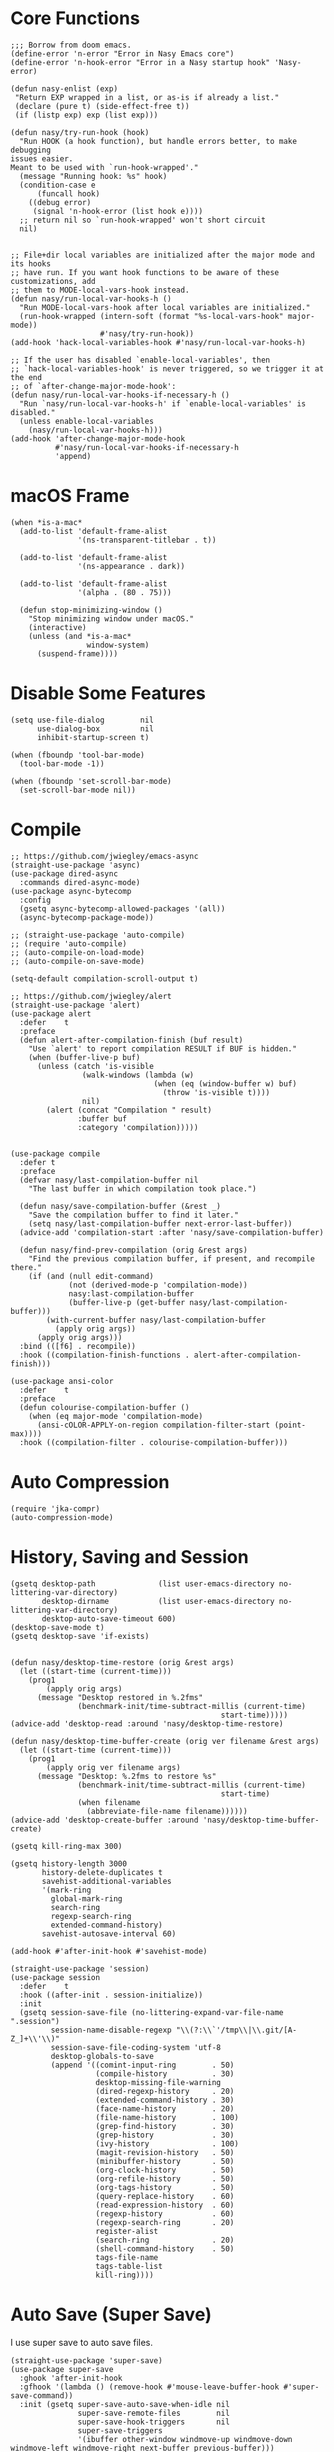 #+begin_src elisp :exports none
;;----------------------------------------------------------------------------
;; Core
#+end_src

* Core Functions

#+begin_src elisp
  ;;; Borrow from doom emacs.
  (define-error 'n-error "Error in Nasy Emacs core")
  (define-error 'n-hook-error "Error in a Nasy startup hook" 'Nasy-error)

  (defun nasy-enlist (exp)
   "Return EXP wrapped in a list, or as-is if already a list."
   (declare (pure t) (side-effect-free t))
   (if (listp exp) exp (list exp)))

  (defun nasy/try-run-hook (hook)
    "Run HOOK (a hook function), but handle errors better, to make debugging
  issues easier.
  Meant to be used with `run-hook-wrapped'."
    (message "Running hook: %s" hook)
    (condition-case e
        (funcall hook)
      ((debug error)
       (signal 'n-hook-error (list hook e))))
    ;; return nil so `run-hook-wrapped' won't short circuit
    nil)


  ;; File+dir local variables are initialized after the major mode and its hooks
  ;; have run. If you want hook functions to be aware of these customizations, add
  ;; them to MODE-local-vars-hook instead.
  (defun nasy/run-local-var-hooks-h ()
    "Run MODE-local-vars-hook after local variables are initialized."
    (run-hook-wrapped (intern-soft (format "%s-local-vars-hook" major-mode))
                      #'nasy/try-run-hook))
  (add-hook 'hack-local-variables-hook #'nasy/run-local-var-hooks-h)

  ;; If the user has disabled `enable-local-variables', then
  ;; `hack-local-variables-hook' is never triggered, so we trigger it at the end
  ;; of `after-change-major-mode-hook':
  (defun nasy/run-local-var-hooks-if-necessary-h ()
    "Run `nasy/run-local-var-hooks-h' if `enable-local-variables' is disabled."
    (unless enable-local-variables
      (nasy/run-local-var-hooks-h)))
  (add-hook 'after-change-major-mode-hook
            #'nasy/run-local-var-hooks-if-necessary-h
            'append)
#+end_src

* macOS Frame

#+begin_src elisp
  (when *is-a-mac*
    (add-to-list 'default-frame-alist
                 '(ns-transparent-titlebar . t))

    (add-to-list 'default-frame-alist
                 '(ns-appearance . dark))

    (add-to-list 'default-frame-alist
                 '(alpha . (80 . 75)))

    (defun stop-minimizing-window ()
      "Stop minimizing window under macOS."
      (interactive)
      (unless (and *is-a-mac*
                   window-system)
        (suspend-frame))))
#+end_src

* Disable Some Features

#+begin_src elisp
  (setq use-file-dialog        nil
        use-dialog-box         nil
        inhibit-startup-screen t)

  (when (fboundp 'tool-bar-mode)
    (tool-bar-mode -1))

  (when (fboundp 'set-scroll-bar-mode)
    (set-scroll-bar-mode nil))
#+end_src

* Compile

#+begin_src elisp
  ;; https://github.com/jwiegley/emacs-async
  (straight-use-package 'async)
  (use-package dired-async
    :commands dired-async-mode)
  (use-package async-bytecomp
    :config
    (gsetq async-bytecomp-allowed-packages '(all))
    (async-bytecomp-package-mode))

  ;; (straight-use-package 'auto-compile)
  ;; (require 'auto-compile)
  ;; (auto-compile-on-load-mode)
  ;; (auto-compile-on-save-mode)

  (setq-default compilation-scroll-output t)

  ;; https://github.com/jwiegley/alert
  (straight-use-package 'alert)
  (use-package alert
    :defer    t
    :preface
    (defun alert-after-compilation-finish (buf result)
      "Use `alert' to report compilation RESULT if BUF is hidden."
      (when (buffer-live-p buf)
        (unless (catch 'is-visible
                  (walk-windows (lambda (w)
                                  (when (eq (window-buffer w) buf)
                                    (throw 'is-visible t))))
                  nil)
          (alert (concat "Compilation " result)
                 :buffer buf
                 :category 'compilation)))))


  (use-package compile
    :defer t
    :preface
    (defvar nasy/last-compilation-buffer nil
      "The last buffer in which compilation took place.")

    (defun nasy/save-compilation-buffer (&rest _)
      "Save the compilation buffer to find it later."
      (setq nasy/last-compilation-buffer next-error-last-buffer))
    (advice-add 'compilation-start :after 'nasy/save-compilation-buffer)

    (defun nasy/find-prev-compilation (orig &rest args)
      "Find the previous compilation buffer, if present, and recompile there."
      (if (and (null edit-command)
               (not (derived-mode-p 'compilation-mode))
               nasy:last-compilation-buffer
               (buffer-live-p (get-buffer nasy/last-compilation-buffer)))
          (with-current-buffer nasy/last-compilation-buffer
            (apply orig args))
        (apply orig args)))
    :bind (([f6] . recompile))
    :hook ((compilation-finish-functions . alert-after-compilation-finish)))

  (use-package ansi-color
    :defer    t
    :preface
    (defun colourise-compilation-buffer ()
      (when (eq major-mode 'compilation-mode)
        (ansi-cOLOR-APPLY-on-region compilation-filter-start (point-max))))
    :hook ((compilation-filter . colourise-compilation-buffer)))
#+end_src

* Auto Compression

#+begin_src elisp
  (require 'jka-compr)
  (auto-compression-mode)
#+end_src

* History, Saving and Session

#+begin_src elisp :exports none
  ;;----------------------------------------------------------------------------
  ;; History, Saving and Session
#+end_src

#+begin_src elisp
  (gsetq desktop-path              (list user-emacs-directory no-littering-var-directory)
         desktop-dirname           (list user-emacs-directory no-littering-var-directory)
         desktop-auto-save-timeout 600)
  (desktop-save-mode t)
  (gsetq desktop-save 'if-exists)


  (defun nasy/desktop-time-restore (orig &rest args)
    (let ((start-time (current-time)))
      (prog1
          (apply orig args)
        (message "Desktop restored in %.2fms"
                 (benchmark-init/time-subtract-millis (current-time)
                                                 start-time)))))
  (advice-add 'desktop-read :around 'nasy/desktop-time-restore)

  (defun nasy/desktop-time-buffer-create (orig ver filename &rest args)
    (let ((start-time (current-time)))
      (prog1
          (apply orig ver filename args)
        (message "Desktop: %.2fms to restore %s"
                 (benchmark-init/time-subtract-millis (current-time)
                                                 start-time)
                 (when filename
                   (abbreviate-file-name filename))))))
  (advice-add 'desktop-create-buffer :around 'nasy/desktop-time-buffer-create)

  (gsetq kill-ring-max 300)

  (gsetq history-length 3000
         history-delete-duplicates t
         savehist-additional-variables
         '(mark-ring
           global-mark-ring
           search-ring
           regexp-search-ring
           extended-command-history)
         savehist-autosave-interval 60)

  (add-hook #'after-init-hook #'savehist-mode)

  (straight-use-package 'session)
  (use-package session
    :defer    t
    :hook ((after-init . session-initialize))
    :init
    (gsetq session-save-file (no-littering-expand-var-file-name ".session")
           session-name-disable-regexp "\\(?:\\`'/tmp\\|\\.git/[A-Z_]+\\'\\)"
           session-save-file-coding-system 'utf-8
           desktop-globals-to-save
           (append '((comint-input-ring        . 50)
                     (compile-history          . 30)
                     desktop-missing-file-warning
                     (dired-regexp-history     . 20)
                     (extended-command-history . 30)
                     (face-name-history        . 20)
                     (file-name-history        . 100)
                     (grep-find-history        . 30)
                     (grep-history             . 30)
                     (ivy-history              . 100)
                     (magit-revision-history   . 50)
                     (minibuffer-history       . 50)
                     (org-clock-history        . 50)
                     (org-refile-history       . 50)
                     (org-tags-history         . 50)
                     (query-replace-history    . 60)
                     (read-expression-history  . 60)
                     (regexp-history           . 60)
                     (regexp-search-ring       . 20)
                     register-alist
                     (search-ring              . 20)
                     (shell-command-history    . 50)
                     tags-file-name
                     tags-table-list
                     kill-ring))))
#+end_src

* Auto Save (Super Save)

#+begin_src elisp :exports none
  ;;----------------------------------------------------------------------------
  ;; Auto Save
  ;; I use super save to auto save files.
#+end_src

I use super save to auto save files.

#+begin_src elisp
  (straight-use-package 'super-save)
  (use-package super-save
    :ghook 'after-init-hook
    :gfhook '(lambda () (remove-hook #'mouse-leave-buffer-hook #'super-save-command))
    :init (gsetq super-save-auto-save-when-idle nil
                 super-save-remote-files        nil
                 super-save-hook-triggers       nil
                 super-save-triggers
                 '(ibuffer other-window windmove-up windmove-down windmove-left windmove-right next-buffer previous-buffer)))
#+end_src

* Text Scale

#+begin_src elisp
  (straight-use-package 'default-text-scale)
  (use-package default-text-scale
    :commands default-text-scale-mode
    :ghook 'after-init-hook)
#+end_src
